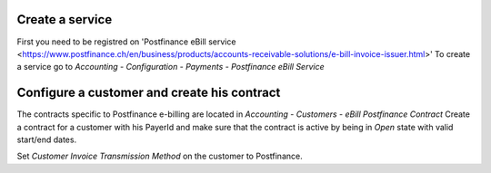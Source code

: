 Create a service
================

First you need to be registred on 'Postfinance eBill service <https://www.postfinance.ch/en/business/products/accounts-receivable-solutions/e-bill-invoice-issuer.html>'
To create a service go to `Accounting - Configuration - Payments - Postfinance eBill Service`

Configure a customer and create his contract
============================================

The contracts specific to Postfinance e-billing are located in `Accounting - Customers - eBill Postfinance Contract`
Create a contract for a customer with his PayerId and make sure that the contract is active by being in `Open` state with valid start/end dates.

Set `Customer Invoice Transmission Method` on the customer to Postfinance.

